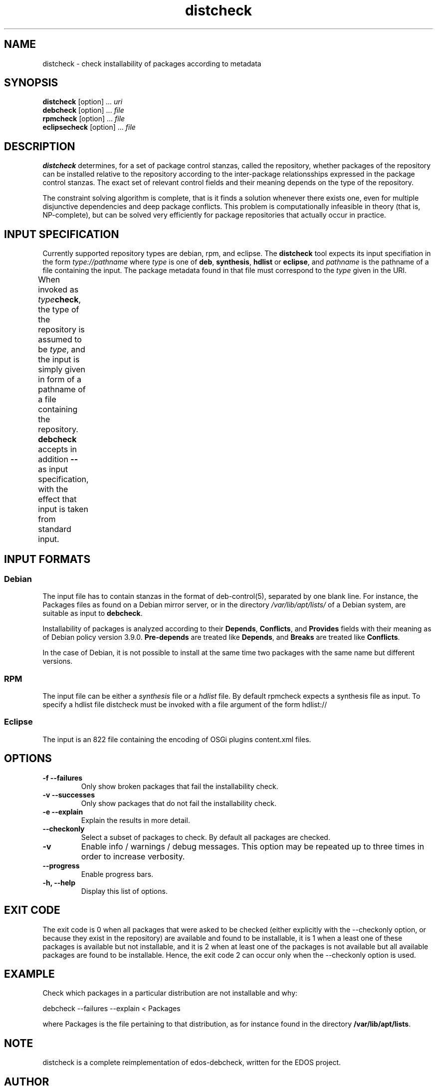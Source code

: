 .TH distcheck 1 "December 3, 2010" "Version 2.9" "USER COMMANDS"
.SH NAME
distcheck \- check installability of packages according to metadata

.SH SYNOPSIS
\fBdistcheck\fR [option] ... \fIuri\fR
.br
\fBdebcheck\fR [option] ... \fIfile\fR
.br
\fBrpmcheck\fR [option] ... \fIfile\fR
.br
\fBeclipsecheck\fR [option] ... \fIfile\fR

.SH DESCRIPTION
.B distcheck
determines, for a set of package control stanzas, called the
repository, whether packages of the repository can be installed
relative to the repository according to the inter-package
relationsships expressed in the package control stanzas. The exact set
of relevant control fields and their meaning depends on the type of the
repository.
.P
The constraint solving algorithm is complete, that is it finds a
solution whenever there exists one, even for multiple disjunctive
dependencies and deep package conflicts. This problem is
computationally infeasible in theory (that is, NP-complete), but can
be solved very efficiently for package repositories that actually occur
in practice.

.SH INPUT SPECIFICATION
Currently supported repository types are debian, rpm, and eclipse. The
.B distcheck
tool expects its input specifiation in the form
.I type://pathname
where
.I type
is one of \fBdeb\fR, \fBsynthesis\fR, \fBhdlist\fR or \fBeclipse\fR, and
.I pathname
is the pathname of a file containing the input. The package metadata
found in that file must correspond to the
.I type
given in the URI.

When invoked as \fItype\fBcheck\fR, the type of the repository is
assumed to be \fItype\fR, and the input is simply given in form of a
pathname of a file containing the repository.
.B debcheck
accepts in addition 
.B --
as input specification, with the effect that input is taken from
standard input.	
  
.SH INPUT FORMATS

.SS Debian
The input file has to contain stanzas in the format of deb-control(5),
separated by one blank line. For instance, the Packages files as found
on a Debian mirror server, or in the directory
\fI/var/lib/apt/lists/\fR of a Debian system, are suitable as input to
\fBdebcheck\fR.
.P
Installability of packages is analyzed according to their
\fBDepends\fR, \fBConflicts\fR, and \fBProvides\fR fields with their
meaning as of Debian policy version 3.9.0. \fBPre-depends\fR are
treated like \fBDepends\fR, and \fBBreaks\fR are treated like
\fBConflicts\fR.
.P
In the case of Debian, it is not possible to install at the same time
two packages with the same name but different versions.

.SS RPM
The input file can be either a \fIsynthesis\fR file or a \fIhdlist\fR
file.  By default rpmcheck expects a synthesis file as input. To
specify a hdlist file distcheck must be invoked with a file argument
of the form hdlist://

.SS Eclipse
The input is an 822 file containing the encoding of OSGi plugins 
content.xml files.

.SH OPTIONS
.TP
.B \-f \-\-failures
Only show broken packages that fail the installability check.
.TP
.B \-v \-\-successes
Only show packages that do not fail the installability check.
.TP
.B \-e \-\-explain
Explain the results in more detail.
.TP
.B \-\-checkonly
Select a subset of packages to check. By default all packages are checked.
.TP
.B \-v
Enable info / warnings / debug messages. This option may be repeated
up to three times in order to increase verbosity.
.TP
.B \-\-progress
Enable progress bars.
.TP
.B \-h, \-\-help
Display this list of options.

.SH EXIT CODE
The exit code is 0 when all packages that were asked to be checked
(either explicitly with the \-\-checkonly option, or because they
exist in the repository) are available and found to be installable, it
is 1 when a least one of these packages is available but not
installable, and it is 2 when at least one of the packages is not
available but all available packages are found to be
installable. Hence, the exit code 2 can occur only when the
\-\-checkonly option is used.

.SH EXAMPLE
Check which packages in a particular distribution are not installable and why:

  debcheck \-\-failures \-\-explain < Packages

where Packages is the file pertaining to that distribution, as for instance
found in the directory \fB/var/lib/apt/lists\fR.

.SH NOTE
distcheck is a complete reimplementation of edos-debcheck, written for the
EDOS project.

.SH AUTHOR
The first version of debcheck had been written by Jérôme
Vouillon for the EDOS project. The current version has been rewritten
on the basis of the dose3 library by Pietro Abate.

.SH SEE ALSO
.BR deb-control (5)

<http://www.edos-project.org> is the home page of the EDOS project.
<http://www.mancoosi.org> is the home page of the Mancoosi project.

